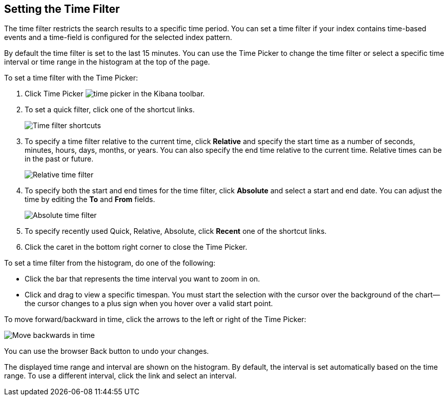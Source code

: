 [[set-time-filter]]
== Setting the Time Filter
The time filter restricts the search results to a specific time period. You can
set a time filter if your index contains time-based events and a time-field is
configured for the selected index pattern.

By default the time filter is set to the last 15 minutes. You can use the Time
Picker to change the time filter or select a specific time interval or time
range in the histogram at the top of the page.

To set a time filter with the Time Picker:

. Click Time Picker image:images/time-picker.jpg[] in the Kibana toolbar.
. To set a quick filter, click one of the shortcut links.
+
image::images/time-filter.jpg[Time filter shortcuts]
. To specify a time filter relative to the current time, click *Relative* and
specify the start time as a number of seconds, minutes, hours, days,
months, or years. You can also specify the end time relative
to the current time. Relative times can be in the past or future.
+
image::images/time-filter-relative.jpg[Relative time filter]
. To specify both the start and end times for the time filter, click
*Absolute* and select a start and end date. You can adjust the time
by editing the *To* and *From* fields.
+
image::images/time-filter-absolute.jpg[Absolute time filter]
. To specify recently used Quick, Relative, Absolute, click *Recent* 
one of the shortcut links.

. Click the caret in the bottom right corner to close the Time Picker.

To set a time filter from the histogram, do one of the following:

* Click the bar that represents the time interval you want to zoom in on.
* Click and drag to view a specific timespan. You must start the selection with
the cursor over the background of the chart--the cursor changes to a plus sign
when you hover over a valid start point.

To move forward/backward in time, click the arrows to the left or right of the Time Picker:

image::images/time-picker-step.jpg[Move backwards in time]

You can use the browser Back button to undo your changes.

The displayed time range and interval are shown on the histogram. By default,
the interval is set automatically based on the time range. To use a different
interval, click the link and select an interval.
